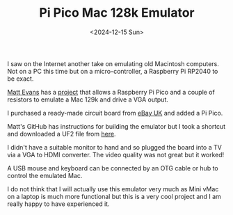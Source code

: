 #+TITLE: Pi Pico Mac 128k Emulator
#+DATE: <2024-12-15 Sun>

I saw on the Internet another take on emulating old Macintosh computers. Not on a PC this time but on a micro-controller, a Raspberry Pi RP2040 to be exact.

[[https://axio.ms/][Matt Evans]] has a [[https://github.com/evansm7/pico-mac][project]] that allows a Raspberry Pi Pico and a couple of resistors to emulate a Mac 129k and drive a VGA output.

I purchased a ready-made circuit board from [[https://www.ebay.co.uk/itm/166964443891][eBay UK]] and added a Pi Pico.

[[./images/pi-pico-mac-128k-board.jpg]]

Matt's GitHub has instructions for building the emulator but I took a shortcut and downloaded a UF2 file from [[https://picomac.bluescsi.com/][here]].

I didn't have a suitable monitor to hand and so plugged the board into a TV via a VGA to HDMI converter. The video quality was not great but it worked!

[[./images/pi-pico-mac-128k-screen.jpg]]

A USB mouse and keyboard can be connected by an OTG cable or hub to control the emulated Mac.

I do not think that I will actually use this emulator very much as Mini vMac on a laptop is much more functional but this is a very cool project and I am really happy to have experienced it.
